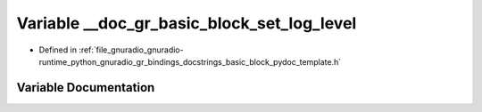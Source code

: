 .. _exhale_variable_basic__block__pydoc__template_8h_1a6099ee2b55842418260a89849d507e80:

Variable __doc_gr_basic_block_set_log_level
===========================================

- Defined in :ref:`file_gnuradio_gnuradio-runtime_python_gnuradio_gr_bindings_docstrings_basic_block_pydoc_template.h`


Variable Documentation
----------------------


.. doxygenvariable:: __doc_gr_basic_block_set_log_level
   :project: gnuradio